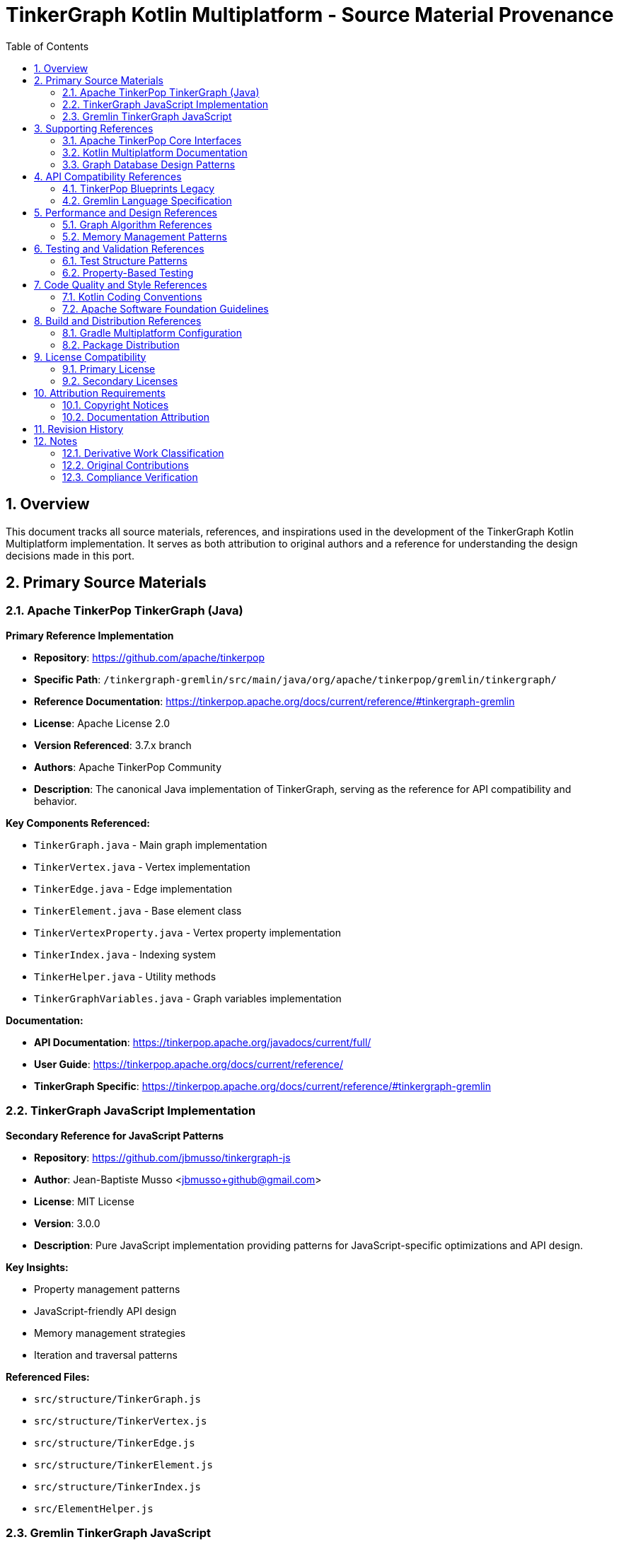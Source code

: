 = TinkerGraph Kotlin Multiplatform - Source Material Provenance
:toc: left
:toclevels: 3
:sectnums:
:source-highlighter: highlight.js

== Overview

This document tracks all source materials, references, and inspirations used in the development of the TinkerGraph Kotlin Multiplatform implementation. It serves as both attribution to original authors and a reference for understanding the design decisions made in this port.

== Primary Source Materials

=== Apache TinkerPop TinkerGraph (Java)

**Primary Reference Implementation**

* *Repository*: https://github.com/apache/tinkerpop
* *Specific Path*: `/tinkergraph-gremlin/src/main/java/org/apache/tinkerpop/gremlin/tinkergraph/`
* *Reference Documentation*: https://tinkerpop.apache.org/docs/current/reference/#tinkergraph-gremlin
* *License*: Apache License 2.0
* *Version Referenced*: 3.7.x branch
* *Authors*: Apache TinkerPop Community
* *Description*: The canonical Java implementation of TinkerGraph, serving as the reference for API compatibility and behavior.

**Key Components Referenced:**

* `TinkerGraph.java` - Main graph implementation
* `TinkerVertex.java` - Vertex implementation
* `TinkerEdge.java` - Edge implementation
* `TinkerElement.java` - Base element class
* `TinkerVertexProperty.java` - Vertex property implementation
* `TinkerIndex.java` - Indexing system
* `TinkerHelper.java` - Utility methods
* `TinkerGraphVariables.java` - Graph variables implementation

**Documentation:**

* *API Documentation*: https://tinkerpop.apache.org/javadocs/current/full/
* *User Guide*: https://tinkerpop.apache.org/docs/current/reference/
* *TinkerGraph Specific*: https://tinkerpop.apache.org/docs/current/reference/#tinkergraph-gremlin

=== TinkerGraph JavaScript Implementation

**Secondary Reference for JavaScript Patterns**

* *Repository*: https://github.com/jbmusso/tinkergraph-js
* *Author*: Jean-Baptiste Musso <jbmusso+github@gmail.com>
* *License*: MIT License
* *Version*: 3.0.0
* *Description*: Pure JavaScript implementation providing patterns for JavaScript-specific optimizations and API design.

**Key Insights:**

* Property management patterns
* JavaScript-friendly API design
* Memory management strategies
* Iteration and traversal patterns

**Referenced Files:**

* `src/structure/TinkerGraph.js`
* `src/structure/TinkerVertex.js`
* `src/structure/TinkerEdge.js`
* `src/structure/TinkerElement.js`
* `src/structure/TinkerIndex.js`
* `src/ElementHelper.js`

=== Gremlin TinkerGraph JavaScript

**Higher-Level API Reference**

* *Repository*: https://github.com/jbmusso/gremlin-tinkergraph
* *Author*: Jean-Baptiste Musso
* *License*: MIT License
* *Description*: Higher-level JavaScript implementation with object-oriented patterns and enhanced APIs.

**Key Contributions:**

* Object-oriented design patterns
* Enhanced property handling
* Fluent API designs
* Error handling strategies

== Supporting References

=== Apache TinkerPop Core Interfaces

**Structural Foundation**

* *Repository*: https://github.com/apache/tinkerpop
* *Path*: `/gremlin-core/src/main/java/org/apache/tinkerpop/gremlin/structure/`
* *License*: Apache License 2.0

**Referenced Interfaces:**

* `Graph.java` - Core graph interface
* `Vertex.java` - Vertex interface
* `Edge.java` - Edge interface
* `Element.java` - Base element interface
* `Property.java` - Property interface
* `VertexProperty.java` - Vertex property interface
* `Direction.java` - Direction enumeration

=== Kotlin Multiplatform Documentation

**Platform Implementation Guidance**

* *Source*: JetBrains Kotlin Documentation
* *URL*: https://kotlinlang.org/docs/multiplatform.html
* *Areas Referenced*:
  - Expected/actual declarations
  - Platform-specific implementations
  - Common code patterns
  - Performance considerations

=== Graph Database Design Patterns

**Theoretical and Implementation Guidance**

* *Book*: "Graph Databases" by Ian Robinson, Jim Webber, and Emil Eifrem
* *Publisher*: O'Reilly Media
* *Edition*: 2nd Edition
* *ISBN*: 978-1491930892
* *Areas Referenced*:
  - Graph data modeling
  - Index design patterns
  - Performance optimization strategies

== API Compatibility References

=== TinkerPop Blueprints Legacy

**Historical API Context**

* *Repository*: https://github.com/tinkerpop/blueprints (archived)
* *License*: BSD 3-Clause
* *Purpose*: Understanding evolution of graph APIs and maintaining backward compatibility concepts

=== Gremlin Language Specification

**Query Language Compatibility**

* *Documentation*: https://tinkerpop.apache.org/docs/current/reference/#graph-traversal-steps
* *Purpose*: Ensuring graph structure supports standard Gremlin traversals
* *Areas*:
  - Graph traversal patterns
  - Property access patterns
  - Element filtering requirements

== Performance and Design References

=== Graph Algorithm References

**Algorithmic Foundations**

* *Book*: "Introduction to Algorithms" by Cormen, Leiserson, Rivest, and Stein
* *Edition*: 3rd Edition
* *Chapters*: 22-26 (Graph Algorithms)
* *Purpose*: Implementation of efficient graph traversal and search algorithms

=== Memory Management Patterns

**Platform-Specific Optimization**

* *JVM*: "Java Performance: The Definitive Guide" by Scott Oaks
* *JavaScript*: MDN Web Docs - Memory Management
* *Native*: Kotlin/Native documentation on memory management

== Testing and Validation References

=== Test Structure Patterns

**Test Organization**

* *Source*: Apache TinkerPop test suites
* *Path*: `/tinkergraph-gremlin/src/test/java/`
* *Purpose*: Ensuring comprehensive test coverage and compatibility validation

=== Property-Based Testing

**Testing Methodology**

* *Library*: Kotest Property Testing
* *Documentation*: https://kotest.io/docs/proptest/property-based-testing.html
* *Purpose*: Ensuring robustness through property-based testing strategies

== Code Quality and Style References

=== Kotlin Coding Conventions

**Code Style Standards**

* *Source*: JetBrains Kotlin Style Guide
* *URL*: https://kotlinlang.org/docs/coding-conventions.html
* *Areas*:
  - Naming conventions
  - File organization
  - Documentation standards

=== Apache Software Foundation Guidelines

**Open Source Best Practices**

* *Source*: Apache Software Foundation
* *URL*: https://www.apache.org/foundation/
* *Areas*:
  - Licensing compliance
  - Attribution requirements
  - Community guidelines

== Build and Distribution References

=== Gradle Multiplatform Configuration

**Build System Setup**

* *Documentation*: Gradle Kotlin DSL and Kotlin Multiplatform Plugin
* *URL*: https://docs.gradle.org/current/userguide/kotlin_dsl.html
* *Purpose*: Multi-target build configuration

=== Package Distribution

**Platform-Specific Distribution**

* *Maven Central*: https://central.sonatype.org/
* *NPM*: https://docs.npmjs.com/
* *Native Distribution*: Kotlin/Native compilation guidelines

== License Compatibility

=== Primary License

**Apache License 2.0**

* *Compatibility*: Compatible with MIT, BSD, and other permissive licenses
* *Requirements*: Attribution and license notice preservation
* *Source Files*: All original Java TinkerPop code

=== Secondary Licenses

**MIT License Components**

* *Sources*: JavaScript implementations (tinkergraph-js, gremlin-tinkergraph)
* *Compatibility*: Fully compatible with Apache 2.0
* *Requirements*: Copyright notice preservation

== Attribution Requirements

=== Copyright Notices

All files derived from or inspired by the referenced materials will include appropriate copyright notices:

```
/*
 * Based on Apache TinkerPop TinkerGraph implementation
 * Original work: Copyright (c) Apache Software Foundation
 *
 * Kotlin Multiplatform implementation
 * Copyright (c) [Year] [Contributors]
 *
 * Licensed under the Apache License, Version 2.0
 */
```

=== Documentation Attribution

This implementation acknowledges:

* Apache TinkerPop community for the original design and implementation
* Jean-Baptiste Musso for JavaScript implementation insights
* JetBrains for Kotlin Multiplatform technology
* Graph database community for theoretical foundations

== Revision History

[cols="1,2,3"]
|===
|Version |Date |Changes

|1.0 |2024-01-XX |Initial provenance documentation
|===

== Notes

=== Derivative Work Classification

This implementation is a derivative work based on:

1. **Structural derivation** from Apache TinkerPop interfaces
2. **Behavioral compatibility** with Java TinkerGraph implementation
3. **Pattern inspiration** from JavaScript implementations
4. **Platform adaptation** for Kotlin Multiplatform

=== Original Contributions

While based on existing implementations, this project contributes:

1. **Kotlin Multiplatform architecture** - Novel for graph databases
2. **Platform-specific optimizations** - Tailored for each target platform
3. **Modern Kotlin idioms** - Updated API patterns and language features
4. **Cross-platform consistency** - Unified API across all platforms

=== Compliance Verification

Regular compliance checks ensure:

* Proper attribution maintenance
* License requirement fulfillment
* API compatibility preservation
* Community guideline adherence

